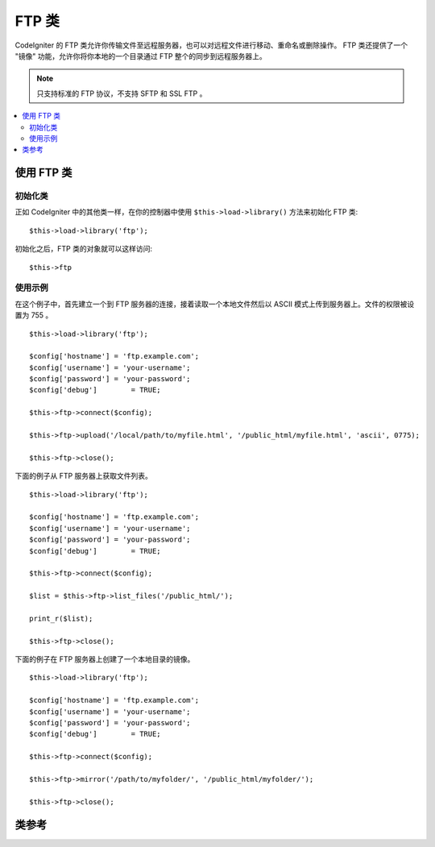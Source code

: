 #########
FTP 类
#########

CodeIgniter 的 FTP 类允许你传输文件至远程服务器，也可以对远程文件进行移动、重命名或删除操作。
FTP 类还提供了一个 "镜像" 功能，允许你将你本地的一个目录通过 FTP 整个的同步到远程服务器上。

.. note:: 只支持标准的 FTP 协议，不支持 SFTP 和 SSL FTP 。

.. contents::
  :local:

.. raw:: html

  <div class="custom-index container"></div>

**************************
使用 FTP 类
**************************

初始化类
======================

正如 CodeIgniter 中的其他类一样，在你的控制器中使用 ``$this->load->library()``
方法来初始化 FTP 类::

	$this->load->library('ftp');

初始化之后，FTP 类的对象就可以这样访问::

	$this->ftp

使用示例
==============

在这个例子中，首先建立一个到 FTP 服务器的连接，接着读取一个本地文件然后以 ASCII 
模式上传到服务器上。文件的权限被设置为 755 。
::

	$this->load->library('ftp');

	$config['hostname'] = 'ftp.example.com';
	$config['username'] = 'your-username';
	$config['password'] = 'your-password';
	$config['debug']	= TRUE;

	$this->ftp->connect($config);

	$this->ftp->upload('/local/path/to/myfile.html', '/public_html/myfile.html', 'ascii', 0775);

	$this->ftp->close();

下面的例子从 FTP 服务器上获取文件列表。
::

	$this->load->library('ftp');

	$config['hostname'] = 'ftp.example.com';
	$config['username'] = 'your-username';
	$config['password'] = 'your-password';
	$config['debug']	= TRUE;

	$this->ftp->connect($config);

	$list = $this->ftp->list_files('/public_html/');

	print_r($list);

	$this->ftp->close();

下面的例子在 FTP 服务器上创建了一个本地目录的镜像。
::

	$this->load->library('ftp');

	$config['hostname'] = 'ftp.example.com';
	$config['username'] = 'your-username';
	$config['password'] = 'your-password';
	$config['debug']	= TRUE;

	$this->ftp->connect($config);

	$this->ftp->mirror('/path/to/myfolder/', '/public_html/myfolder/');

	$this->ftp->close();

***************
类参考
***************

.. php:class:: CI_FTP

	.. php:method:: connect([$config = array()])

		:param	array	$config: Connection values
		:returns:	TRUE on success, FALSE on failure
		:rtype:	bool

		连接并登录到 FTP 服务器，通过向函数传递一个数组来设置连接参数，或者你可以把这些参数保存在一个配置文件中。

		下面例子演示了如何手动设置参数::

			$this->load->library('ftp');

			$config['hostname'] = 'ftp.example.com';
			$config['username'] = 'your-username';
			$config['password'] = 'your-password';
			$config['port']     = 21;
			$config['passive']  = FALSE;
			$config['debug']    = TRUE;

			$this->ftp->connect($config);

		**在配置文件中设置 FTP 参数**

		如果你喜欢，你可以把 FTP 参数保存在一个配置文件中，只需创建一个名为 ftp.php 的文件，
		然后把 $config 数组添加到该文件中，然后将文件保存到 *application/config/ftp.php* ，
		它就会自动被读取。

		**可用的连接选项**

		============== =============== =============================================================================
		选项名称    默认值   描述
		============== =============== =============================================================================
		**hostname**   n/a             FTP 主机名（通常类似于这样：ftp.example.com）
		**username**   n/a             FTP 用户名
		**password**   n/a             FTP 密码
		**port**       21              FTP 服务端口
		**debug**      FALSE           TRUE/FALSE (boolean): 是否开启调试模式，显示错误信息
		**passive**    TRUE            TRUE/FALSE (boolean): 是否使用被动模式
		============== =============== =============================================================================

	.. php:method:: upload($locpath, $rempath[, $mode = 'auto'[, $permissions = NULL]])

		:param	string	$locpath: Local file path
		:param	string	$rempath: Remote file path
		:param	string	$mode: FTP mode, defaults to 'auto' (options are: 'auto', 'binary', 'ascii')
		:param	int	$permissions: File permissions (octal)
		:returns:	TRUE on success, FALSE on failure
		:rtype:	bool

		将一个文件上传到你的服务器上。必须指定本地路径和远程路径这两个参数，而传输模式和权限设置这两个参数则是可选的。例如:

			$this->ftp->upload('/local/path/to/myfile.html', '/public_html/myfile.html', 'ascii', 0775);

		如果使用了 auto 模式，将根据源文件的扩展名来自动选择传输模式。

		设置权限必须使用一个 八进制 的权限值。

	.. php:method:: download($rempath, $locpath[, $mode = 'auto'])

		:param	string	$rempath: Remote file path
		:param	string	$locpath: Local file path
		:param	string	$mode: FTP mode, defaults to 'auto' (options are: 'auto', 'binary', 'ascii')
		:returns:	TRUE on success, FALSE on failure
		:rtype:	bool

		从你的服务器下载一个文件。必须指定远程路径和本地路径，传输模式是可选的。例如：

			$this->ftp->download('/public_html/myfile.html', '/local/path/to/myfile.html', 'ascii');

		如果使用了 auto 模式，将根据源文件的扩展名来自动选择传输模式。

		如果下载失败（包括 PHP 没有写入本地文件的权限）函数将返回 FALSE 。

	.. php:method:: rename($old_file, $new_file[, $move = FALSE])

		:param	string	$old_file: Old file name
		:param	string	$new_file: New file name
		:param	bool	$move: Whether a move is being performed
		:returns:	TRUE on success, FALSE on failure
		:rtype:	bool

		允许你重命名一个文件。需要指定原文件的文件路径和名称，以及新的文件路径和名称。
		::

			// Renames green.html to blue.html
			$this->ftp->rename('/public_html/foo/green.html', '/public_html/foo/blue.html');

	.. php:method:: move($old_file, $new_file)

		:param	string	$old_file: Old file name
		:param	string	$new_file: New file name
		:returns:	TRUE on success, FALSE on failure
		:rtype:	bool

		允许你移动一个文件。需要指定原路径和目的路径::

			// Moves blog.html from "joe" to "fred"
			$this->ftp->move('/public_html/joe/blog.html', '/public_html/fred/blog.html');

		.. note:: 如果目的文件名和原文件名不同，文件将会被重命名。

	.. php:method:: delete_file($filepath)

		:param	string	$filepath: Path to file to delete
		:returns:	TRUE on success, FALSE on failure
		:rtype:	bool

		用于删除一个文件。需要提供原文件的路径。
		::

			 $this->ftp->delete_file('/public_html/joe/blog.html');

	.. php:method:: delete_dir($filepath)

		:param	string	$filepath: Path to directory to delete
		:returns:	TRUE on success, FALSE on failure
		:rtype:	bool

		用于删除一个目录以及该目录下的所有文件。需要提供目录的路径（以斜线结尾）。

		.. important:: 使用该方法要非常小心！
			它会递归的删除目录下的所有内容，包括子目录和所有文件。请确保你提供的路径是正确的。
			你可以先使用 ``list_files()`` 方法来验证下路径是否正确。

		::

			 $this->ftp->delete_dir('/public_html/path/to/folder/');

	.. php:method:: list_files([$path = '.'])

		:param	string	$path: Directory path
		:returns:	An array list of files or FALSE on failure
		:rtype:	array

		用于获取服务器上某个目录的文件列表，你需要指定目录路径。
		::

			$list = $this->ftp->list_files('/public_html/');
			print_r($list);

	.. php:method:: mirror($locpath, $rempath)

		:param	string	$locpath: Local path
		:param	string	$rempath: Remote path
		:returns:	TRUE on success, FALSE on failure
		:rtype:	bool

		递归的读取文本的一个目录和它下面的所有内容（包括子目录），然后通过 FTP 在远程服务器上创建一个镜像。
		无论原文件的路径和目录结构是什么样的，都会在远程服务器上一模一样的重建。你需要指定一个原路径和目的路径::

			 $this->ftp->mirror('/path/to/myfolder/', '/public_html/myfolder/');

	.. php:method:: mkdir($path[, $permissions = NULL])

		:param	string	$path: Path to directory to create
		:param	int	$permissions: Permissions (octal)
		:returns:	TRUE on success, FALSE on failure
		:rtype:	bool

		用于在服务器上创建一个目录。需要指定目录的路径并以斜线结尾。

		还可以通过第二个参数传递一个 八进制的值 设置权限。
		::

			// Creates a folder named "bar"
			$this->ftp->mkdir('/public_html/foo/bar/', 0755);

	.. php:method:: chmod($path, $perm)

		:param	string	$path: Path to alter permissions for
		:param	int	$perm: Permissions (octal)
		:returns:	TRUE on success, FALSE on failure
		:rtype:	bool

		用于设置文件权限。需要指定你想修改权限的文件或目录的路径::

			// Chmod "bar" to 755
			$this->ftp->chmod('/public_html/foo/bar/', 0755);

	.. php:method:: changedir($path[, $suppress_debug = FALSE])

		:param	string	$path: Directory path
		:param	bool	$suppress_debug: Whether to turn off debug messages for this command
		:returns:	TRUE on success, FALSE on failure
		:rtype:	bool

		用于修改当前工作目录到指定路径。

		如果你希望使用这个方法作为 ``is_dir()`` 的一个替代，``$suppress_debug`` 参数将很有用。

	.. php:method:: close()

		:returns:	TRUE on success, FALSE on failure
		:rtype:	bool

		断开和服务器的连接。当你上传完毕时，建议使用这个函数。
